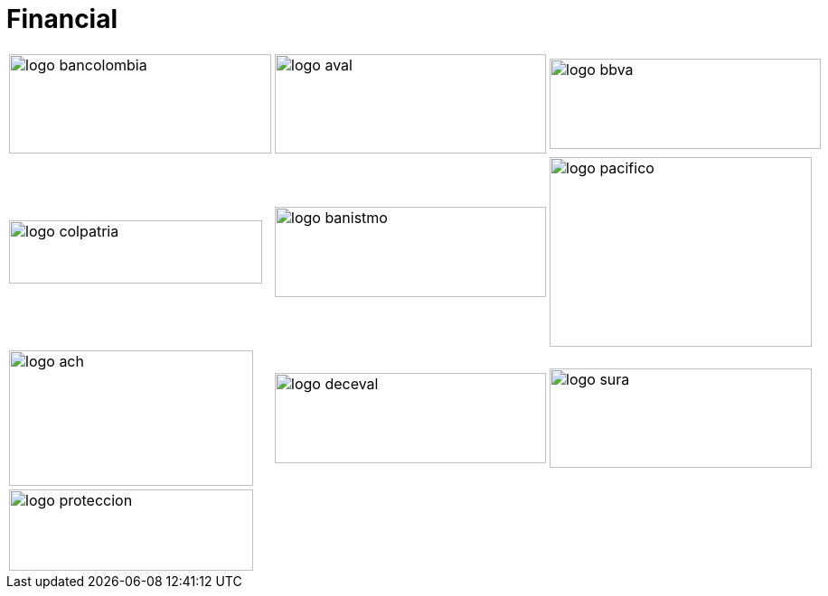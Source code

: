 :slug: sectors/financial/
:category: sectors
:description: FLUID is a company focused on information security, ethical hacking, penetration testing and vulnerabilities detection in applications with over 18 years of experience in the colombian market. In this page we present our contributions to the financial sector.
:keywords: FLUID, Information, Financial, Security, Ethical Hacking, Pentesting.
// :translate: sectores/financiero/

= Financial

[frame="none", cols="^.^,^.^,^.^"]
|=======
|image:logo-bancolombia.png[logo bancolombia, 290, 110] |image:logo-aval.png[logo aval, 300, 110] |image:logo-bbva.png[logo bbva, 300, 100]
|image:logo-colpatria.png[logo colpatria, 280, 70] |image:logo-banistmo.png[logo banistmo, 300, 100] |image:logo-pacifico.png[logo pacifico, 290, 210]
|image:logo-ach.png[logo ach, 270, 150] |image:logo-deceval.png[logo deceval, 300, 100] |image:logo-sura.png[logo sura, 290, 110]
3+|image:logo-proteccion.png[logo proteccion, 270, 90]
|=======
